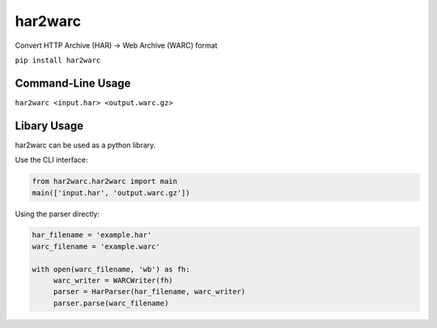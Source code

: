 har2warc
========

Convert HTTP Archive (HAR) -> Web Archive (WARC) format

``pip install har2warc``


Command-Line Usage
~~~~~~~~~~~~~~~~~~

``har2warc <input.har> <output.warc.gz>``


Libary Usage
~~~~~~~~~~~~

har2warc can be used as a python library.

Use the CLI interface:

.. code:: python

   from har2warc.har2warc import main
   main(['input.har', 'output.warc.gz'])


Using the parser directly:

.. code:: python

   har_filename = 'example.har'
   warc_filename = 'example.warc'

   with open(warc_filename, 'wb') as fh:
        warc_writer = WARCWriter(fh)  
        parser = HarParser(har_filename, warc_writer)
        parser.parse(warc_filename)







